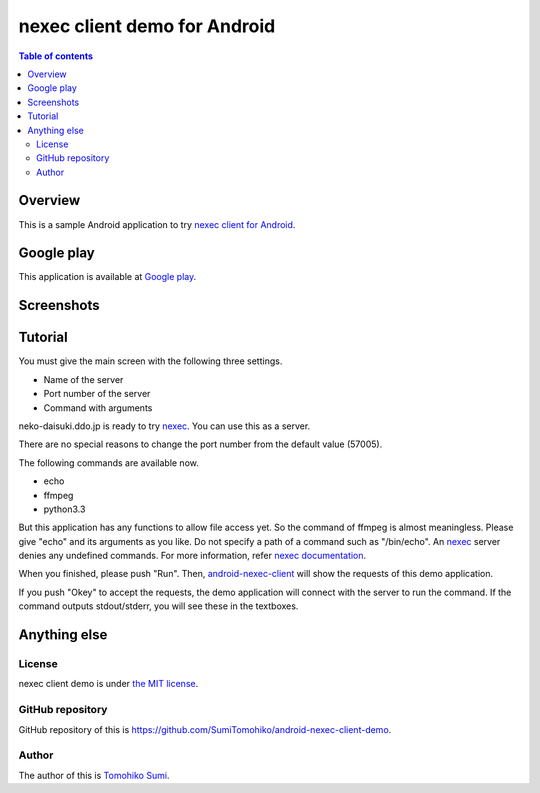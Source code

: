 
nexec client demo for Android
*****************************

.. image:: icon.png

.. contents:: Table of contents

Overview
========

This is a sample Android application to try `nexec client for Android`_.

.. _nexec client for Android:
    http://neko-daisuki.ddo.jp/~SumiTomohiko/android-nexec-client/index.html

Google play
===========

This application is available at `Google play`_.

.. _Google play: https://play.google.com/store/apps/details?id=jp.gr.java_conf.neko_daisuki.android.nexec.client.demo

Screenshots
===========

.. image:: host_page-thumb.png
    :target: host_page.png

.. image:: command_page-thumb.png
    :target: command_page.png

.. image:: environment_page-thumb.png
    :target: environment_page.png

.. image:: permission_page-thumb.png
    :target: permission_page.png

.. image:: run_page-thumb.png
    :target: run_page.png

.. image:: select_a_preset-thumb.png
    :target: select_a_preset.png

.. image:: give_a_preset_name-thumb.png
    :target: give_a_preset_name.png

Tutorial
========

You must give the main screen with the following three settings.

* Name of the server
* Port number of the server
* Command with arguments

.. image:: screenshot-thumb.png
    :target: screenshot.png

neko-daisuki.ddo.jp is ready to try nexec_. You can use this as a server.

.. _nexec: http://neko-daisuki.ddo.jp/~SumiTomohiko/nexec/index.html

There are no special reasons to change the port number from the default value
(57005).

The following commands are available now.

* echo
* ffmpeg
* python3.3

But this application has any functions to allow file access yet. So the command
of ffmpeg is almost meaningless. Please give "echo" and its arguments as you
like. Do not specify a path of a command such as "/bin/echo". An nexec_ server
denies any undefined commands. For more information, refer
`nexec documentation`_.

.. _nexec documentation: http://neko-daisuki.ddo.jp/~SumiTomohiko/nexec/index.html#edit-etc-nexecd-conf

When you finished, please push "Run". Then, `android-nexec-client`_ will show
the requests of this demo application.

.. image:: android-nexec-client-thumb.png
    :target: android-nexec-client.png

.. _android-nexec-client: http://neko-daisuki.ddo.jp/~SumiTomohiko/android-nexec-client/index.html#confirmation-pages

If you push "Okey" to accept the requests, the demo application will connect
with the server to run the command. If the command outputs stdout/stderr, you
will see these in the textboxes.

.. image:: stdout-thumb.png
    :target: stdout.png

Anything else
=============

License
-------

nexec client demo is under `the MIT license`_.

.. _the MIT license:
    https://github.com/SumiTomohiko/android-nexec-client-demo/blob/master/COPYING.rst#mit-license

GitHub repository
-----------------

GitHub repository of this is
https://github.com/SumiTomohiko/android-nexec-client-demo.

Author
------

The author of this is `Tomohiko Sumi`_.

.. _Tomohiko Sumi: http://neko-daisuki.ddo.jp/~SumiTomohiko/index.html

.. vim: tabstop=4 shiftwidth=4 expandtab softtabstop=4
